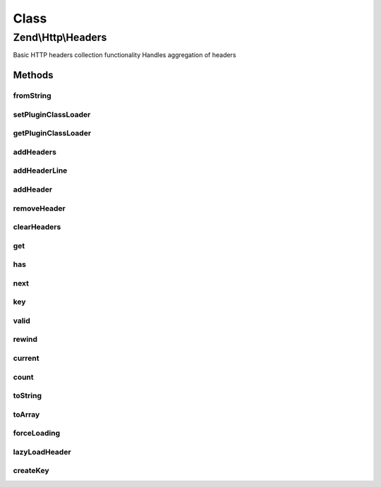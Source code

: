 .. Http/Headers.php generated using docpx on 01/30/13 03:02pm


Class
*****

Zend\\Http\\Headers
===================

Basic HTTP headers collection functionality
Handles aggregation of headers

Methods
-------

fromString
++++++++++

.. function:: fromString()


    Populates headers from string representation
    
    Parses a string for headers, and aggregates them, in order, in the
    current instance, primarily as strings until they are needed (they
    will be lazy loaded)

    :param string: 

    :rtype: Headers 

    :throws: Exception\RuntimeException 



setPluginClassLoader
++++++++++++++++++++

.. function:: setPluginClassLoader()


    Set an alternate implementation for the PluginClassLoader

    :param \Zend\Loader\PluginClassLocator: 

    :rtype: Headers 



getPluginClassLoader
++++++++++++++++++++

.. function:: getPluginClassLoader()


    Return an instance of a PluginClassLocator, lazyload and inject map if necessary

    :rtype: PluginClassLocator 



addHeaders
++++++++++

.. function:: addHeaders()


    Add many headers at once
    
    Expects an array (or Traversable object) of type/value pairs.

    :param array|Traversable: 

    :rtype: Headers 

    :throws: Exception\InvalidArgumentException 



addHeaderLine
+++++++++++++

.. function:: addHeaderLine()


    Add a raw header line, either in name => value, or as a single string 'name: value'
    
    This method allows for lazy-loading in that the parsing and instantiation of Header object
    will be delayed until they are retrieved by either get() or current()


    :param string: 
    :param string: optional

    :rtype: Headers 



addHeader
+++++++++

.. function:: addHeader()


    Add a Header to this container, for raw values @see addHeaderLine() and addHeaders()

    :param Header\HeaderInterface: 

    :rtype: Headers 



removeHeader
++++++++++++

.. function:: removeHeader()


    Remove a Header from the container

    :param Header\HeaderInterface: 

    :rtype: bool 



clearHeaders
++++++++++++

.. function:: clearHeaders()


    Clear all headers
    
    Removes all headers from queue

    :rtype: Headers 



get
+++

.. function:: get()


    Get all headers of a certain name/type

    :param string: 

    :rtype: bool|Header\HeaderInterface|ArrayIterator 



has
+++

.. function:: has()


    Test for existence of a type of header

    :param string: 

    :rtype: bool 



next
++++

.. function:: next()


    Advance the pointer for this object as an interator

    :rtype: void 



key
+++

.. function:: key()


    Return the current key for this object as an iterator

    :rtype: mixed 



valid
+++++

.. function:: valid()


    Is this iterator still valid?

    :rtype: bool 



rewind
++++++

.. function:: rewind()


    Reset the internal pointer for this object as an iterator

    :rtype: void 



current
+++++++

.. function:: current()


    Return the current value for this iterator, lazy loading it if need be

    :rtype: array|Header\HeaderInterface 



count
+++++

.. function:: count()


    Return the number of headers in this contain, if all headers have not been parsed, actual count could
    increase if MultipleHeader objects exist in the Request/Response.  If you need an exact count, iterate

    :rtype: int count of currently known headers



toString
++++++++

.. function:: toString()


    Render all headers at once
    
    This method handles the normal iteration of headers; it is up to the
    concrete classes to prepend with the appropriate status/request line.

    :rtype: string 



toArray
+++++++

.. function:: toArray()


    Return the headers container as an array


    :rtype: array 



forceLoading
++++++++++++

.. function:: forceLoading()


    By calling this, it will force parsing and loading of all headers, after this count() will be accurate

    :rtype: bool 



lazyLoadHeader
++++++++++++++

.. function:: lazyLoadHeader()


    @param $index

    :rtype: mixed|void 



createKey
+++++++++

.. function:: createKey()


    Create array key from header name

    :param string: 

    :rtype: string 



